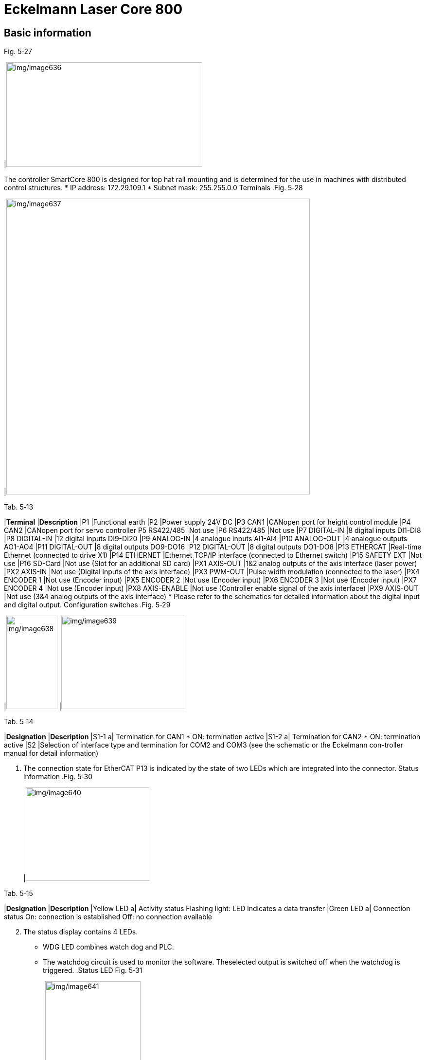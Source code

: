 
= Eckelmann Laser Core 800


== Basic information

.Fig. 5‑27
[width="100%",cols="100%",options="header",]
|image:img/image636.png[img/image636,width=403,height=215]

The controller SmartCore 800 is designed for top hat rail mounting and is determined for the use in machines with distributed control structures.
* IP address: 172.29.109.1
* Subnet mask: 255.255.0.0
Terminals
.Fig. 5‑28
[width="100%",cols="100%",options="header",]
|image:img/image637.png[img/image637,width=624,height=608]

.Tab. 5‑13
[width="100%",cols="41%,59%",options="header",]
|*Terminal* |*Description*
|P1 |Functional earth
|P2 |Power supply 24V DC
|P3 CAN1 |CANopen port for height control module
|P4 CAN2 |CANopen port for servo controller
P5 RS422/485
|Not use
|P6 RS422/485 |Not use
|P7 DIGITAL-IN |8 digital inputs DI1-DI8
|P8 DIGITAL-IN |12 digital inputs DI9-DI20
|P9 ANALOG-IN |4 analogue inputs AI1-AI4
|P10 ANALOG-OUT |4 analogue outputs AO1-AO4
|P11 DIGITAL-OUT |8 digital outputs DO9-DO16
|P12 DIGITAL-OUT |8 digital outputs DO1-DO8
|P13 ETHERCAT |Real-time Ethernet (connected to drive X1)
|P14 ETHERNET |Ethernet TCP/IP interface (connected to Ethernet switch)
|P15 SAFETY EXT |Not use
|P16 SD-Card |Not use (Slot for an additional SD card)
|PX1 AXIS-OUT |1&2 analog outputs of the axis interface (laser power)
|PX2 AXIS-IN |Not use (Digital inputs of the axis interface)
|PX3 PWM-OUT |Pulse width modulation (connected to the laser)
|PX4 ENCODER 1 |Not use (Encoder input)
|PX5 ENCODER 2 |Not use (Encoder input)
|PX6 ENCODER 3 |Not use (Encoder input)
|PX7 ENCODER 4 |Not use (Encoder input)
|PX8 AXIS-ENABLE |Not use (Controller enable signal of the axis interface)
|PX9 AXIS-OUT |Not use (3&4 analog outputs of the axis interface)
* Please refer to the schematics for detailed information about the digital input and digital output.
Configuration switches
.Fig. 5‑29
[width="100%",cols="33%,67%",options="header",]
|image:img/image638.png[img/image638,width=105,height=192] |image:img/image639.png[img/image639,width=255,height=192]

.Tab. 5‑14
[width="100%",cols="22%,78%",options="header",]
|*Designation* |*Description*
|S1-1 a|
Termination for CAN1
* ON: termination active
|S1-2 a|
Termination for CAN2
* ON: termination active
|S2 |Selection of interface type and termination for COM2 and COM3 (see the schematic or the Eckelmann con-troller manual for detail information)
[arabic]
. The connection state for EtherCAT P13 is indicated by the state of two LEDs which are integrated into the connector.
Status information
.Fig. 5‑30
[width="100%",cols="100%",options="header",]
|image:img/image640.png[img/image640,width=254,height=192]

.Tab. 5‑15
[width="100%",cols="25%,75%",options="header",]
|*Designation* |*Description*
|Yellow LED a|
Activity status
Flashing light: LED indicates a data transfer
|Green LED a|
Connection status
On: connection is established
Off: no connection available
[arabic, start=2]
. The status display contains 4 LEDs.
* WDG LED combines watch dog and PLC.
* The watchdog circuit is used to monitor the software. Theselected output is switched off when the watchdog is triggered.
.Status LED Fig. 5‑31
[width="100%",cols="100%",options="header",]
|image:img/image641.png[img/image641,width=196,height=259]

.Tab. 5‑16
[width="100%",cols="29%,10%,11%,50%",options="header",]
|*LED* | |*Display* |*Description*
|CAN1/CAN2 |/ |/ |See schematics or Eckelmann controller technical manual for details.
|ECAT |/ |/ |See chapter “4.3 Status information for EtherCAT” inEckelmann controller technical manual for details.
|WDG (combined watchdog and PLC LED) |Green |On |Watchdog ok, PLC runs.
| |Orange |On |Watchdog ok, PLC stopped.
| |Red |On |Watchdog error, PLC stopped.
| | |Off |Watchdog error, PLC runs.
[arabic, start=3]
. A 7-segment indicator on the controller indicates the current operating state and probable fault (see chapter 4.2 “7-segment indicator” in Eckelmann controller technical manual).
.7-segment indicator Fig. 5‑32
[width="100%",cols="100%",options="header",]
|image:img/image642.png[img/image642,width=382,height=244]

Probable errors are reported by showing the characters sequentially with the speed 2 characters/sec.
For example: E01: RAM error.
[arabic, start=4]
. Green LED indicating digital input and digital output state.
* Located above the connector.
* On: with input or output.
* Off: without input or output.
.Fig. 5‑33
[width="100%",cols="50%,50%",options="header",]
|image:img/image643.png[img/image643,width=382,height=196] |

|1 LED for external voltage supply |2 LEDs for external input

== Replacing the Eckelmann controller

* A flat-bladed screwdriver.
Disassemble the controller
[width="100%",cols="35%,65%",options="header",]
|image:img/image2.png[img/image2,width=192,height=33] a|

*Hazardous voltage!*
*Risk of electric shock!*
* All connectors may only be connected and disconnected when power is off.
[arabic]
. Switch off the main switch.
. Disconnect all the cables from the controller.
.Fig. 5‑34
[width="100%",cols="100%",options="header",]
|image:img/image644.png[img/image644,width=382,height=227]

[arabic, start=3]
. Pull out the two retaining springs with a flat-bladed screwdriver until they click into place.
.Fig. 5‑35
[width="100%",cols="100%",options="header",]
|image:img/image645.png[img/image645,width=382,height=87]

[arabic, start=4]
. Remove the device from the DIN rail by tilting it upwards.
.Fig. 5‑36
[width="100%",cols="100%",options="header",]
|image:img/image646.png[img/image646,width=172,height=241]

[arabic, start=5]
. Using a flat-bladed screwdriver, pull out the two retaining springs on the underside of the new controller until they click into place.
Assemble the controller
.Fig. 5‑37
[width="100%",cols="100%",options="header",]
|image:img/image647.png[img/image647,width=382,height=102]

[arabic, start=6]
. Place the controller on the top edge of the DIN rail and tilt it downwards until the controller is positioned on the lower edge of the DIN rail.
.Fig. 5‑38
[width="100%",cols="100%",options="header",]
|image:img/image648.png[img/image648,width=172,height=271]

[arabic, start=7]
. Press the two retaining springs until they click into place.
.Fig. 5‑39
[width="100%",cols="100%",options="header",]
|image:img/image649.png[img/image649,width=382,height=87]

[arabic, start=8]
. Check that the controller is firmly attached to the DIN rail.
. Connect all the cables to the controller according to the label.
. Switch on the machine.
. Establish connection with Eckelmann controller (see “link:#establishing-connection-with-eckelmann-controller[Establi-shing connection with Eckelmann controller]”, pg. xxx).
Further work
[arabic, start=12]
. Go to HMI, run the program “Nozzle clean & height sensor calibration”.

== Establishing connection with Eckelmann controller

Establishing connection with the controller is necessary.
Check the configuration
[arabic]
. Go to TOSh, select “Machine Configuration” > “PlcGtwConfigureTool”.
.Fig. 5‑40
[width="100%",cols="100%",options="header",]
|image:img/image650.png[img/image650,width=382,height=202]

[arabic, start=2]
. Select “CNC1” and check the “Settings”:
* IP Address: 172.29.109.1.
* PC directory of the configuration file: ProgramData/Metamation/Vulcan/Data/Cfg.
.Fig. 5‑41
[width="100%",cols="100%",options="header",]
|image:img/image651.png[img/image651,width=382,height=188]

[arabic, start=3]
. Select “Machine Configuration” > “ConSet”.
Establish connection with
the controller
.Fig. 5‑42
[width="100%",cols="100%",options="header",]
|image:img/image652.png[img/image652,width=382,height=208]

[arabic, start=4]
. Select Connection Type “Ethernet”.
. Click the wrench icon.
.Fig. 5‑43
[width="100%",cols="100%",options="header",]
|image:img/image653.png[img/image653,width=382,height=205]

[arabic, start=6]
. Configure the controller and “Apply”.
* IP address: 172.29.109.1.
* Subnet Mask: 255.255.0.0.
* Gateway: 0.0.0.0.
.Fig. 5‑44
[width="100%",cols="100%",options="header",]
|image:img/image654.png[img/image654,width=382,height=256]

[arabic, start=7]
. Restart the controller by the switch “=MA+SC-F1”.
.Fig. 5‑45
[width="100%",cols="100%",options="header",]
|image:img/image655.png[img/image655,width=382,height=201]

[arabic, start=8]
. Press the “Connect” button.
The connection of Eckelmann controller is established.
.Fig. 5‑46
[width="100%",cols="100%",options="header",]
|image:img/image656.png[img/image656,width=382,height=274]

[arabic, start=9]
. Select “Configure” > “Laser Database” on HMI.
Save DCA parameters
.Fig. 5‑47
[width="100%",cols="100%",options="header",]
|image:img/image657.png[img/image657,width=382,height=192]

[arabic, start=10]
. Enter the two sets of parameters as the following figure.
.Fig. 5‑48
[width="100%",cols="100%",options="header",]
|image:img/image658.png[img/image658,width=382,height=183]

[arabic, start=11]
. Save the parameters by clicking “write fields”.

== Replacing the battery of Eckelmann controller

Life of a battery depends on the operational time and ambient temperature. It is recommended to exchange the battery after 5 years.
[width="100%",cols="35%,65%",options="header",]
|image:img/image2.png[img/image2,width=192,height=33] a|

*Battery mistreated.*
*Risk of explosion!*
* Do not recharge, disassemble, or dispose of battery in fire.
* The battery replacement may only be performed by qualified person.
* If the battery exchange is completed within 15 minutes (time between power off and the mounting of a new battery), data loss in the RAM can be avoided.
[arabic]
. Switch off the main switch.
. Remove the controller from the DIN rail (see “link:#replacing-the-eckelmann-controller[Replacing the Eckelmann controller]”, pg. xxx).
. Push the plastic lid’s two left-hand snap lugs inwards and upwards with a flat-bladed screwdriver.
.Fig. 5‑49
[width="100%",cols="100%",options="header",]
|image:img/image659.png[img/image659,width=382,height=233]

[arabic, start=4]
. Lift the lid with a swinging movement.
.Fig. 5‑50
[width="100%",cols="100%",options="header",]
|image:img/image660.png[img/image660,width=382,height=269]

[arabic, start=5]
. Pull the battery up out of its holder.
* Please dispose of the battery according to the local regulation.
.Fig. 5‑51
[width="100%",cols="100%",options="header",]
|image:img/image661.png[img/image661,width=382,height=265]

[arabic, start=6]
. Touch the new battery (Type CR2450N, 3V Lithium) with a cloth and push it into the battery holder.
.Fig. 5‑52
[width="100%",cols="100%",options="header",]
|image:img/image662.png[img/image662,width=192,height=175]

* Do not touch the new battery with metal pliers, as it might be short-circuited and destroyed.
[arabic, start=7]
. Push the lid down until it clicks into place.
. Mount the controller (see “link:#replacing-the-eckelmann-controller[Replacing the Eckelmann controll-er]”, pg. xxx).
. Go to HMI, run the program “Nozzle clean & height sensor calibration”.
Additional work in case of
data loss

